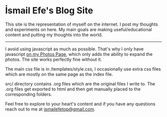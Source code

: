 * İsmail Efe's Blog Site

This site is the representation of myself on the internet. I post my thoughts and experiments on here. My main goals are making useful/educational content and putting my thoughts into the world.
-----

I avoid using javascript as much as possible. That's why I only have javascript [[https://ismailefe.org/photos/][on my Photos Page]], which only adds the ability to expand the photos. The site works perfectly fine without it.

The main css file is in /templates/style.css, I occasionally use extra css files which are mostly on the same page as the index file.

src/ directory contains .org files which are the original files I write to. The .org files get exported to html and then get manually placed to the corresponding folders.

Feel free to explore to your heart's content and if you have any questions reach out to me at [[mailto:ismailefetop@gmail.com][ismailefetop@gmail.com]].

